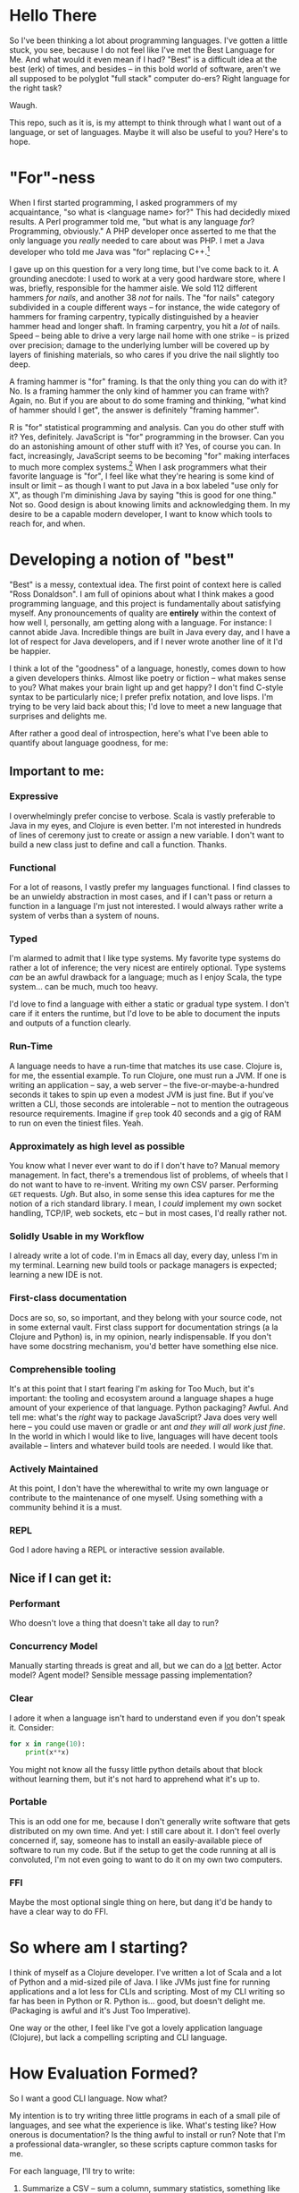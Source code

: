 * Hello There

So I've been thinking a lot about programming languages. I've gotten a little
stuck, you see, because I do not feel like I've met the Best Language for Me.
And what would it even mean if I had? "Best" is a difficult idea at the best
(erk) of times, and besides -- in this bold world of software, aren't we all
supposed to be polyglot "full stack" computer do-ers? Right language for the
right task?

Waugh.

This repo, such as it is, is my attempt to think through what I want out of a
language, or set of languages. Maybe it will also be useful to you? Here's to
hope.

* "For"-ness

When I first started programming, I asked programmers of my acquaintance, "so
what is <language name> for?" This had decidedly mixed results. A Perl
programmer told me, "but what is any language /for/? Programming, obviously." A
PHP developer once asserted to me that the only language you /really/ needed to
care about was PHP. I met a Java developer who told me Java was "for" replacing
C++.[fn:1]

I gave up on this question for a very long time, but I've come back to it. A
grounding anecdote: I used to work at a very good hardware store, where I was,
briefly, responsible for the hammer aisle. We sold 112 different hammers /for
nails/, and another 38 /not/ for nails. The "for nails" category subdivided in a
couple different ways -- for instance, the wide category of hammers for
framing carpentry, typically distinguished by a heavier hammer head and longer
shaft. In framing carpentry, you hit a /lot/ of nails. Speed -- being able to
drive a very large nail home with one strike -- is prized over precision;
damage to the underlying lumber will be covered up by layers of finishing
materials, so who cares if you drive the nail slightly too deep.

A framing hammer is "for" framing. Is that the only thing you can do with it?
No. Is a framing hammer the only kind of hammer you can frame with? Again, no.
But if you are about to do some framing and thinking, "what kind of hammer
should I get", the answer is definitely "framing hammer".

R is "for" statistical programming and analysis. Can you do other stuff with it?
Yes, definitely. JavaScript is "for" programming in the browser. Can you do an
astonishing amount of other stuff with it? Yes, of course you can. In fact,
increasingly, JavaScript seems to be becoming "for" making interfaces to much
more complex systems.[fn:5] When I ask programmers what their favorite language is
"for", I feel like what they're hearing is some kind of insult or limit -- as
though I want to put Java in a box labeled "use only for X", as though I'm
diminishing Java by saying "this is good for one thing." Not so. Good design is
about knowing limits and acknowledging them. In my desire to be a capable modern
developer, I want to know which tools to reach for, and when.

* Developing a notion of "best"

"Best" is a messy, contextual idea. The first point of context here is called
"Ross Donaldson". I am full of opinions about what I think makes a good
programming language, and this project is fundamentally about satisfying
myself. Any pronouncements of quality are *entirely* within the context of how
well I, personally, am getting along with a language. For instance: I cannot
abide Java. Incredible things are built in Java every day, and I have a lot of
respect for Java developers, and if I never wrote another line of it I'd be
happier.

I think a lot of the "goodness" of a language, honestly, comes down to how a
given developers thinks. Almost like poetry or fiction -- what makes sense to
you? What makes your brain light up and get happy? I don't find C-style syntax
to be particularly nice; I prefer prefix notation, and love lisps. I'm trying
to be very laid back about this; I'd love to meet a new language that surprises
and delights me.

After rather a good deal of introspection, here's what I've been able to
quantify about language goodness, for me:

** Important to me:
*** Expressive
I overwhelmingly prefer concise to verbose. Scala is vastly preferable to Java
in my eyes, and Clojure is even better. I'm not interested in hundreds of lines
of ceremony just to create or assign a new variable. I don't want to build a new
class just to define and call a function. Thanks.

*** Functional
For a lot of reasons, I vastly prefer my languages functional. I find classes
to be an unwieldy abstraction in most cases, and if I can't pass or return a
function in a language I'm just not interested. I would always rather write a
system of verbs than a system of nouns.

*** Typed
I'm alarmed to admit that I like type systems. My favorite type systems do
rather a lot of inference; the very nicest are entirely optional. Type systems
/can/ be an awful drawback for a language; much as I enjoy Scala, the type
system... can be much, much too heavy.

I'd love to find a language with either a static or gradual type system. I don't
care if it enters the runtime, but I'd love to be able to document the inputs
and outputs of a function clearly.

*** Run-Time
A language needs to have a run-time that matches its use case. Clojure is, for
me, the essential example. To run Clojure, one must run a JVM. If one is
writing an application -- say, a web server -- the five-or-maybe-a-hundred
seconds it takes to spin up even a modest JVM is just fine. But if you've
written a CLI, those seconds are intolerable -- not to mention the outrageous
resource requirements. Imagine if ~grep~ took 40 seconds and a gig of RAM to run
on even the tiniest files. Yeah.

*** Approximately as high level as possible
You know what I never ever want to do if I don't have to? Manual memory
management. In fact, there's a tremendous list of problems, of wheels that I do
not want to have to re-invent. Writing my own CSV parser. Performing ~GET~
requests. /Ugh/. But also, in some sense this idea captures for me the notion
of a rich standard library. I mean, I /could/ implement my own socket handling,
TCP/IP, web sockets, etc -- but in most cases, I'd really rather not.

*** Solidly Usable in my Workflow
I already write a lot of code. I'm in Emacs all day, every day, unless I'm in my
terminal. Learning new build tools or package managers is expected; learning a
new IDE is not.

*** First-class documentation
Docs are so, so, so important, and they belong with your source code, not in
some external vault. First class support for documentation strings (a la
Clojure and Python) is, in my opinion, nearly indispensable. If you don't have
some docstring mechanism, you'd better have something else nice.

*** Comprehensible tooling
It's at this point that I start fearing I'm asking for Too Much, but it's
important: the tooling and ecosystem around a language shapes a huge amount of
your experience of that language. Python packaging? Awful. And tell me: what's
the /right/ way to package JavaScript? Java does very well here -- you could use
maven or gradle or ant /and they will all work just fine/. In the world in which
I would like to live, languages will have decent tools available -- linters and
whatever build tools are needed. I would like that.

*** Actively Maintained
At this point, I don't have the wherewithal to write my own language or
contribute to the maintenance of one myself. Using something with a community
behind it is a must.

*** REPL
God I adore having a REPL or interactive session available.

** Nice if I can get it:

*** Performant
Who doesn't love a thing that doesn't take all day to run?

*** Concurrency Model
Manually starting threads is great and all, but we can do a _lot_ better. Actor
model? Agent model? Sensible message passing implementation?

*** Clear
I adore it when a language isn't hard to understand even if you don't speak it.
Consider:

#+BEGIN_SRC python
for x in range(10):
    print(x**x)
#+END_SRC

You might not know all the fussy little python details about that block without
learning them, but it's not hard to apprehend what it's up to.

*** Portable
This is an odd one for me, because I don't generally write software that gets
distributed on my own time. And yet: I still care about it. I don't feel overly
concerned if, say, someone has to install an easily-available piece of software
to run my code. But if the setup to get the code running at all is convoluted,
I'm not even going to want to do it on my own two computers.

*** FFI
Maybe the most optional single thing on here, but dang it'd be handy to have a
clear way to do FFI.

* So where am I starting?
I think of myself as a Clojure developer. I've written a lot of Scala and a lot
of Python and a mid-sized pile of Java. I like JVMs just fine for running
applications and a lot less for CLIs and scripting. Most of my CLI writing so
far has been in Python or R. Python is... good, but doesn't delight me.
(Packaging is awful and it's Just Too Imperative).

One way or the other, I feel like I've got a lovely application language
(Clojure), but lack a compelling scripting and CLI language.

* How Evaluation Formed?
So I want a good CLI language. Now what?

My intention is to try writing three little programs in each of a small pile of
languages, and see what the experience is like. What's testing like? How
onerous is documentation? Is the thing awful to install or run? Note that I'm a
professional data-wrangler, so these scripts capture common tasks for me.

For each language, I'll try to write:

1. Summarize a CSV -- sum a column, summary statistics, something like that
2. Hit a REST API and handle the result
3. Munge date-times and phone numbers in a CSV -- for instance, converting a
   non-ISO format to ISO, or parsing milli timestamps

And I'll try to wrap each set of three in a little CLI, for argument parsing
and flag handling. We'll see how far I get; the point is to evaluate a language,
so if I find disagreeable parts early, I'll probably just... stop.

I don't have any particular system in mind for deciding which languages to do
this with. Some things, like a language being imperative, usually wont stop me
from trying things out; other things, like awful documentation, might. To be
honest, I'm also unlikely to spend much time on any language my editor cant
easily provide basic syntax highlighting and indentation support for -- but my
editor is Emacs so I should, for the most part, be OK.

** Reference Implementation
I've also knocked together a reference implementation in Clojure. I want to use
this to reference a couplefew things:

1. How much code does it take to get some of these things done in other
   languages?
2. How fast do other languages run compared to what I'm used to on the JVM?

A weird note: in my reference impl, I use a wrapper around Java's ~joda-time~ for
parsing. It has to handle a peculiar edge-case, like so:

#+BEGIN_SRC clojure :eval never :exports code
(defn parse-dt
  [dt-str]
  (try
    (time-format/parse parse-many dt-str)
    (catch org.joda.time.IllegalInstantException e
      (.. (time-format/parse-local parse-many dt-str)
          (plusHours 3)
          (toDateTime)))))
#+END_SRC

~IllegalInstantException~ can be thrown because some of my randomly generated
times fall on 2017-03-22, which is daylight savings time; Joda refuses to guess
how we want to represent certain times of day. (E.G.: 2017-03-22 02:12:00 never
actually happened, because we'd have skipped from 1am directly to 3am.)

It'll be interesting to see how other libraries handle this.
* Compiles to JavaScript
I've been thinking about this line so much lately: "compiles to JavaScript".
It's become common as hell. Some languages target JavaScript exclusively
(PureScript), but the list of things that will generate JS for you is getting
bewildering. My own dear Clojure has ClojureScript; nim will go to JS. An
astonishing number of languages will let you go to JS.

So on the one hand, this seems good! Node gives JS a systems runtime you can
install damn near anyplace, not to mention running your code in browsers.

And on the other hand: I have not been able to decide how excited I am to have
to learn Node and the JS ecosystem /on top/ of whatever other languages I look
at. There's something about trying to write two languages at once that just
sounds... well. Let's consider two different things one could do:

You could decide to use ClojureScript to write a JS front end for a web server.

You could decide to use ClojureScript to write a script that collects CSVs off
a set of remote servers and summarizes them.

In the first example: you're already setting out to the land of JS. You're
probably going to have a very nice time. But in the second, JS, Node, is
incidental -- it's like having to reason about generated C code. All you're
doing is increasing the incidental complexity of a task, and that's exactly
what I'd like to avoid. But who knows -- maybe it's not actually that complex?
We'll see.

* The Languages

** [[http://nim-lang.org][nim]]
Statically typed and pseudo-imperative, with an emphasis on its hygienic macro
system and compiler optimizations. Tastes like somebody couldn't chose between
Python and Haskell and just doing it in C, so rolled the three together. Might
be way more of a system's language than I really want.

~nim~ is on the one hand relatively easy to read, and on the other, has a wide
variety of peculiarities. For instance: procedures have an implicit ~result~
variable, and while ~nim~ will manage a lot of memory for you, it will also let
you get up to your elbows in heap and pointers. I can see how this would excite
someone who wanted to take a lot less time writing C; I'm not sure I'm in to
it.

The docs would have you think that rather than being Object-Oriented, ~nim~
embraces /procedural/ programming. A Procedure is ~nim~'s equivalent of a function.
Intriguing.

Gotta be honest: so far, a few hours of research in to this language have made
me feel a little squeamish about doing anything with it at all, but I'm gonna
give it a go.

*** Toolchain
- nim, the compiler
- nimble, the package manager
- nimsuggest, a suggestion backend for IDEs
- Emacs major mode with
  - company backend
  - org-babel support
- *No. REPL.* Eek.

*** Notes:
- There's a brew installer, but it's a release behind; mostly they seem to
  target Windows? *nix installation is pretty manual, and inexplicably doesn't
  include ~nimble~, the package manager. (Later I have found ~nim~ is, in fact,
  install-able via brew.)
- Instructions for installing nim-mode for emacs suggest installing ~nimsuggest~,
  which one clones and performs a ~nimble build~ on. This installs an entirely
  different version of the compiler than you just installed in the previous
  step, but also fails to provide a ~nimsuggests~ binary anywhere useful (the
  binary winds up in the root of the git repo. Cool.)
- An hour after I decided to try and write some Nim I think I have *finally*
  gotten stuff installed at all?
- Compiles to highly optimized C, making binaries pretty effing portable.
- ~block~ statement introduces a new scope; interesting
- ~nim~ "achieves functional programming techniques", which means functions
  are... well not first class, but not second class either. It's weird.
- Boy they have a hellova macro system. Geeze.
- There's a note in their "probably out of date" tutorial that just sort of
  says "oh btw you can compile to JavaScript". Intriguing.
- Compiling and installing a local binary is "baked in" to the language at a
  pretty deep level, which is, honestly?, really nice. Especially given the
  compiles-to-C approach, this actually makes ~nim~ smell like a scripting
  language I could get behind.
- Holy christ: [[http://nim-lang.org/docs/theindex.html][this documentation index]].
- Cannot parse datetimes with a colon in the offset
- No meaningful regex support; provides a PEG implementation. Not at all
  convinced I want to clamber around with that. Neat :P
- No support for ~GET~ params. Really unclear support for ~POST~ params. All
  headers have to be written manually.

*** Conclusion
Fast as hell. Full of neat ideas, if you're a capable C programmer who wants
something a little shorter. Not ready for prime time. Lotsa rough bits in
places I care about. Calling it early: nope.

** [[https://www.rust-lang.org/][Rust]]
This seems friendly as hell.

Also there are nearly three thousand open github issues.

Also it has taken most of /Return of the Jedi/ to install. It has in fact taken
so long that I started trying to grok F#.

Rust has take then full length of /Return of the Jedi/ to get in to a passable
state. I probably should have installed via brew. JFC.

We're... gonna come back to this if I have time. Holy hell.

** [[http://fsharp.org/][F#]]

I have to admit -- and I do not know why this is -- I've gotten /really/ curious
about F#. In the materials published by the F# organization, it comes up over
and over again as a language for working with data.

Since the first pass -- which was late at night and not done with the most, uh,
/attention/ -- I've found better information on getting going with F# on OSX.
Let's try this... again.

*** Installation
F# wants you to use a baked-in version in either Visual Studio or Xamarin
Studio. I want none of this. Instead, we do:

#+BEGIN_SRC sh :eval never
brew install mono
#+END_SRC

~mono~ is an open-source version of the .NET framework, and comes with C# baked
in as well. Okay. Fine so far.

From here, we find the [[http://fsharp.org/guides/mac-linux-cross-platform/][Cross Platform Guide]], which points us to a project
management tool called ~forge~. So far, so good. We can get it with:

#+BEGIN_SRC sh :eval never
brew tap samritchie/forge && brew install forge
#+END_SRC

Note: this will install version 0.7, which is current as of four months ago (I
*believe* forge is nearing it's 1.0 release). Great. Doing fine there, too.

Next is NuGet, the F# package manager. We add its SSL cert, do a little
curling, and thennnnnnn. Well. And then some utility scripting needs to happen.

#+BEGIN_SRC sh :eval never
sudo mozroots --import --sync
curl -L http://nuget.org/nuget.exe -o nuget.exe
#+END_SRC

So this, also, not too bad. NuGet has to run with ~mono~, so let's wrap it:

#+BEGIN_SRC sh :eval never
#!/bin/bash

NUGGET_EXE=/Users/gastove/opt/nuget.exe

mono "$NUGGET_EXE" "$@"
#+END_SRC

Good. Okay.

*** Impressions thus far
This is a *big* ecosystem of different tools, and they work... in a wide variety
of ways. ~forge~, for instance, wants to read (shudder) XML, and can
automatically install packages with NuGet -- but NuGet reads a JSON config
file. Ergm. Okay.

Perhaps my biggest challenge thus far is just how /differently/ these tools think
than the ones I'm used to. For instance, the Mac Cross-Platform docs on
fsharp.org casually mention:

#+BEGIN_QUOTE
It is quite common to check a copy of NuGet.exe into a project, e.g. in lib/NuGet/NuGet.exe.
#+END_QUOTE

Which feels pretty /ohmygodwhut/ to this linux developer. Binaries! In! Version!
Control! Why!? How!?!?

*** Actually figuring out how to write F Sharp
Now we get to what is, for me, one of the weirdest parts so far: I can find
almost 0 cohesive text on how to actually /write/ F#. There's a whole pile of
stuff under the heading "Learn" on fsharp.org, but the execution is
bewildering. There's tryfsharp.org, which wants to teach you interactively in a
site that requires Microsoft Silverlight, which is [[https://support.microsoft.com/en-us/kb/3058254][no longer compatible with
Chrome > 44]]. There's a blog dedicated, at least in theory, to the concept of
"F# for C/Java/Python Developers", but it mostly seems like it wants to make
the /case/ for F#, not actually teach it. You can buy books on F#; I am not sure
I want to buy a book just yet. (Also, _Beginning F# 4.0_ costs -- wait for it --
$32 for the ebook? Compare-and-contrast with the PureScript book, which is
pay-what-you-want and capped at $20.)[fn:2]

[[http://dungpa.github.io/fsharp-cheatsheet/][The F# Cheat Sheet]] is pretty useful, but so far [[http://www.tryfsharp.org][www.tryfsharp.org]] is the most
promising. So I guess I will turn on Firefox and install Silverlight? Jesus
this is weird.

*** An Interlude of Good News

Y'all, F# is a /lovely/ language. Compelling as heck. I wanna figure this out. It
seems to have data work in its bones.

*** A Bewilderment of Tools

So Try F# is good and now I have a taste of the language and I want to write
some. In particular, I want to F#'s incredible-seeming "type provider"
mechanism, particularly the [[http://fsharp.github.io/FSharp.Data/][Data]] type providers. They don't come baked in, so
I need to install them.

Okay.

First I try ~nuget install~. This gets me a directory, saved within whichever
directory I called ~nuget install~ from, into which ~FSharp.Data~ has been
installed (plus another dir for ~Zlib~). I can't figure out how to use this
anyplace. Neat. Good. Next idea.

I notice that ~forge~ has created a bunch of ~paket~ files -- most interestingly,
~paket.dependencies~. A quick googling indicates ~paket~ is an even-more-different
package manager for F#, providing much better management for things like
transitive dependencies. This seems good. I add ~nuget FSharp.Data~ to my
~paket.dependencies~, and set about trying to call ~paket~. It once again works
/real weird/ on linux:

#+BEGIN_SRC sh :eval never
mono .paket/paket.exe install
#+END_SRC

This installs ~FSharp.Data~, but not in a way that is usable. I set off to the
[[https://fsprojects.github.io/Paket/index.html][Paket documentation]] and begin learning a few strange things:

1. I can convert a NuGet project to a paket project with a baked in command.
2. F# makes the assumption that you'll have one /repository/ with many /projects/
   inside of it. Each project needs to declare it's own deps, via a
   ~paket.references~ file. This file will be generated automatically from the
   NuGet ~package.config~.
3. Or it /would/ be generated automatically, if the ~forge~ template didn't name
   the config file ~App.config~, which ~paket~ cannot correctly convert. You'll
   wanna rename that.
4. Which /also/ means you need to remove ~App.config~ from the ~.fsproj~ file XML.
   Otherwise compilation will fail.

Also: the ~forge~ docs seem to suggest you should do something like ~forge --dir
src --name ProjectName --template app~. This will make you a reasonable src dir,
plus a lot of extra stuff, plus initialized ~paket~ things. But, it will /not/
create your ~paket.references~ (which I think is still needed), and you'll need
to run ~paket~ with ~--force~ to get everything working the first time.

Now all you have to do is manually add ~FSharp.Data~ to your ~paket.references~ and
you can go pass out quietly in a corner and think fond thoughts about
leiningen.

Oh, and another thing: every example of using ~FSharp.Data~ opens with some
version of this line:

#+BEGIN_SRC fsharp :eval never
#r "FSharp.Data"
#+END_SRC

This will immediately explode when you put it in a file. The ~#r~ form is allowed
/only/ in interactive F#. For standard F# files (files with the ~.fs~ extension),
what you want is:

#+BEGIN_SRC fsharp :eval never
open FSharp.Data
#+END_SRC

Whew.

<2016-06-27 Mon> I have learned of ~fsproj~ files. These are XML build specs that
control how the compiler builds your code together. Being an XML file, it's
very difficult to intuit how to operate it. Glee.

/But wait!/ There's a tool for this, too: [[http://fsprojects.github.io/Projekt/][Projekt]]. Good. Fine. More tools. (It is
at this point, I confess, tempting to try and write yet another tool to tie
this whole works together. And also that seems like a Yet Another Standard
problem :/)

*** First Coding: the CSV cleaner
With all this assembled, what is it like to actually write some F#? Let's rock.

First step: CSV cleaning. A /big/ part of F#'s draw for me is the [[http://fsharp.github.io/FSharp.Data/index.html][FSharp.Data]]
package, and getting it going is easy as can be:

#+BEGIN_SRC fsharp :eval never
open FSharp.Data

let csvPath = "/Users/gastove/Code/language-tour/data-generator/2016-06-16_random_data.csv"

type DemoRecord = CsvProvider<"/Users/gastove/Code/language-tour/data-generator/2016-06-16_random_data.csv", Separators="|", Schema="Date,PhoneNumber">

let data = DemoRecord.Load(csvPath)
let firstRow = data.Rows |> Seq.head
let firstDate = firstRow.Date
let firstPn = firstRow.PhoneNumber
#+END_SRC

The ~CsvProvider~ seen in action here is a "type provider", and it's doing a
/bunch/ of heavy lifting under the covers. Specifically, it's reading the first
thousand lines of the file and trying to correctly assign each column a type.
Some notes about this:

- It has some pretty odd behaviors with underscores -- the column named
  ~phone_number~ became a an attribute called ~Phone_number~. The ~Schema~
  declaration is entirely to adjust this.
- Half the CSV parsing battle in this file is cleaning up the three different
  date formats[fn:3] in the Date column. F# correctly identified that column as
  a date /and correctly parsed each format/. Holy damn.
- Note that we pass the same string two places. The /intention/ here is that you
  can separate the /analysis/ of a CSV from its parsing -- so the type provider
  could be constructed with a short data sample and then be used to load N
  data sources of same schema. This is neat, but also: the type provider's
  constructor cannot accept a file path passed in an identifier (e.g.
  ~csvPath~) -- it /has/ to receive a string literal and I do not know why.[fn:4]

The downside: parsing the CSV takes six minutes. All that type system has a
heckofa cost.

*** The First Pass
Pro: seems mature!

Con: oh god Microsoft products this is weird as shit.

Now that I've installed ~mono~ and used it to build and run the F# package
manager, I've also run the F# koans. Which go like this:

#+BEGIN_EXAMPLE
gastove@concordance λ ~/Code/open-source/FSharpKoans on fsharp[!]
$ mono FSharpKoans/bin/Debug/FSharpKoans.exe


about asserts:
    AssertExpectation failed.



You have not yet reached enlightenment ...
  Expected: 2
  But was:  "FILL ME IN"


Please meditate on the following code:
  at NUnit.Framework.Assert.That (System.Object actual, IResolveConstraint expression, System.String message, System.Object[] args) <0x1067cb790 + 0x00122> in <filename unknown>:0
  at NUnit.Framework.Assert.AreEqual (System.Object expected, System.Object actual) <0x1067cb200 + 0x00032> in <filename unknown>:0
  at FSharpKoans.Core.Helpers.AssertEquality[a,b] (FSharpKoans.Core.a x, FSharpKoans.Core.b y) <0x1067cb1a0 + 0x00044> in <filename unknown>:0
  at FSharpKoans.about asserts.AssertExpectation () <0x1067cb160 + 0x0001f> in <filename unknown>:0
  at (wrapper managed-to-native) System.Reflection.MonoMethod:InternalInvoke (System.Reflection.MonoMethod,object,object[],System.Exception&)
  at System.Reflection.MonoMethod.Invoke (System.Object obj, BindingFlags invokeAttr, System.Reflection.Binder binder, System.Object[] parameters, System.Globalization.CultureInfo culture) <0x105a1bcc0 + 0x000a3> in <filename unknown>:0




Press any key to continue...
#+END_EXAMPLE

Eventually, you decide the "koan" here is, "why did I decide to try these koans."

Also, frankly, I can't find any other coherent "getting going with this
language" guides and I have no interest in buying a book. So that's fine. And
enough F# for me. Jesus.

In conclusion: while F# cheerfully tells you it is multi-platform, I can't find
a coherent story for how to get it up and ticking on Linux. This might be fine
if running a compiled binary was wicked easy -- but I can't find any evidence
of that either. Putting this in my back pocket for if I ever need to develop
professionally on Windows.

*** A number of Following Passes

You know something, I got weirdly hooked on F#. You get mono installed; you get
used to using ~paket~ and ~forge~. Things start to come together.

You discover the excellent [[https://docs.microsoft.com/en-us/dotnet/articles/fsharp/language-reference/][MSDN F# Language Reference]]. You discover [[https://fsharp.github.io/FAKE/][FAKE]], the F#
build tool. You learn that F# files can be run as scripts /or/ compiled. You make
use of interfaces, the type system. Type providers blow your mind. You discover
Microsoft's .NET static analyzer, IntelliSense, is packed and provided so devs
can build tools like Emacs modes with good code completion.

It -- IntelliSense -- also crashes -- not all the time, but /sometimes/, mostly
when it will annoy you most. You try to hand edit an ~.fsproj~ file and find it's
XML that was never intended for humans -- unlike a ~pom.xml~, the way you work
with an ~.fsproj~ is with VisualStudio or the like.

This last gets to the heart of the least comprehensible part of F#: Microsoft
has built it around GUI IDEs. If you want to use something /other/: good luck to
you. Support is third class.

Sooo, I dunno. F# is such a strange combination of amazing and pure, unadultered
wat. I'm not used to it yet. I dunno what I want it to do. Developing it has
been mostly a pleasure, language-wise, and deeply inconsistent, tooling-wise.

Whee.

** [[https://racket-lang.org/][Racket]]

Ah. Racket. Gah, I have such mixed feels.

Racket wants you to use it for things. It is kind and well thought out. The
standard library is ginormous and pretty parts-complete, and for those few
things that need an external library, they mostly seem to be available.

It has functions to parse a CSV; it has functions to call a procedure on every
line of a CSV. It has support for PCRE. Via a third-party library you get CLDR
date parsing. It's mature. The online documentation is *gorgeous*. It has a REPL!
And pretty nice Emacs tooling.

And.

Something about it... I don't get. The entire notion of a /project/, of how you
go from single files to to a well-ordered application, doesn't... seem to
click. You get the surprising power of [[https://docs.racket-lang.org/scribble/][Scribble]], the Racket documentation tool.
But: Scribble is your only option. There are no doc strings. There's no
especially clear way to document an /application/. It supports a bajillion
different programming ideas, but the logic of how they should go together
doesn't... It just doesn't /click/, for me. At least, not yet.

Also true: it can be totally overwhelming in its presentation of information
about a thing.

And performance is a little unclear. Nim takes just over three seconds to count
the ten million lines of the test csv; racket, straight up, takes almost a
minute. Bizarrely, pre-compiling this doesn't seem to have... /any effect/. Neat.
The deploy story is unclear; distribution is unclear.

I just do not know what to make of this language.


** ClojureScript

*** Introduction

I'm a Clojure developer. I want to escape the JVM. The elephant in the room,
then, is ClojureScript. What's like Clojure but isn't Java? You get the idea.

I've resisted ClojureScript. Frankly, I'm not perfectly sure /why/. Something
about the added complexity of [[Compiles to JavaScript]] has made me squeamish. And,
it's not like JS is known for a) it's dazzling type system, or b) it's stunning
performance.

And yet! And yet. Let's consider both points for a moment.

**** Types

So I like being able to annotate my types; I'd like to get an error when they
don't line up. One doesn't usually think "JavaScript" when one thinks
sophisticated type systems; instead, one thinks Haskell or Scala.

But here's the thing: types don't really have to enter the runtime, for my
purposes. I'd be perfectly content with a gradual or optional type system, /a la/
Racket. I love this [[https://www.youtube.com/watch?v=JBmIQIZPaHY][talk]] between Matthias Felleisen and Gilad Bracha; they argue
between themselves that the point of a type system is for the user, primarily
for documentation. This idea moves me.

And: Clojure /has/ something like an optional type system now, in its
new [[https://clojure.org/about/spec][clojure.spec]] library. We've gained the ability to indicate and enforce the
shape we expect our data to take. So who cares if those types don't enter the JS
runtime? I don't think the answer is me.

**** Performance

There's a *lot* of energy being put in to JavaScript -- from V8 to the Closure
library. It seems perfectly plausible to me that JS performance could be a lot
less of a thing than I'd wondered about. Now: I've got no clue what the
concurrency model is like. We're gonna have to see how this goes. But, it just
doesn't seem like this is a reason not to try it!

Let's get rolling.

*** Getting started
So this is all well and good; what's it like to get going? I've got a great
handle on Clojure, a good handle on Java, and almost no handle on the JavaScript
ecosystem. How hard could it be?

The answer is: we'll see, but maybe very.

**** Setting up a project
This part? Easy as can be. Our old friend leiningen has templates for
ClojureScript projects, with or without Figwheel. Figwheel does nothing we need
for a stand-alone CLI project, so we skip it. There's some minimal tweaking
needed in our ~project.clj~, but it really is minimal. A very short distance in
and I have a tiny app that compiles and runs with node.

...except that I've also found that I should have a build.clj file? Which I
don't, and yet, everything is, so far, working. So that's... that's unsettling.

**** OK, now what

Next task: how do I read a file? Surely this'll be easy, right?

**** But wait

It turns out, connecting figwheel is actually necessary, /for some reason/. I
cannot understand why, but when I attempt to connect CIDER to a project without
figwheel connected, it explodes. Grand.

And: I cannot seem to get it to work, for love or money. I've been fighting it
for two hours.

/Some Time Passes/

Got it. Past Ross was a clever lad and hard-coded figwheel as the REPL type in
his Clojure emacs configs. Goddamnit. So. Much.

Finally switched to a Node repl, everything is Flying along.

**** Really actually getting going
Here we begin to see the true weird part of ClojureScript for me: the runtime.

I've written a bunch of Java and lots of both Scala and Clojure. For those
languages, Java -- the host language -- provides a base frame of reference
for... mostly everything. Scala is probably the most divergent, but host interop
is still big; in Clojure we go to Java all the time (e.g. ~clojure.java.io~). I've
done this before with F#, where .NET provides a great deal of core
functionality.

In ClojureScript, we're going instead to Node, and it is... different. .NET has
a lot of ideas in common with Java -- or at least, both ideas are using very
similar core concepts. Want to read a file? Here's a class that'll hand you one
line at a time. But Node is deeply and profoundly async and event-driven. Vis:

#+BEGIN_SRC clojure :eval never :exports code
(defn count-file [path]
  (let [status (atom 0)
        input (.createReadStream fs path)
        rl (open-line-reader input)]
    (.on rl "line" #(swap! status inc))
    (.on rl "close" #(println @status))))
#+END_SRC

We open a file interface, and then take action every time we get a ~line~ event
(which is of course identified by a string name b/c JavaScript).

Sooooooooo.

This presents two challenges:

1. The tooling present for my kind of work is not rich in CLJS land.
2. Node presents some metaphors built for very different work than mine.

Can I write wrappers that get the Stuff done? That's the question.

**** Reading lines
For our first trick: reading lines. You know what a great abstraction I love is?
Clojure's ~core.async~. Reading lines in to a channel is magnificently easy.

**** Parsing Lines
Parsing turns out to have an advantage: I can re-use a good deal of my code from
my reference implementation.

**** Result
So. I've gotten the CSV parsing part of this done; it works. It certainly...
yeah. We can say that for sure.

But, there are two things:

1. Getting this set up so stack traces didn't murder my eyes was /awful/.
2. It is impossibly slow.

This is not just slow. This is ten or maybe fifteen times slower than the
Clojure reference implementation. This... no. This wont do. Now, a true fact:
I'm not a Node dev. Maybe I've messed this right up? I dunno where in here
anything would block, but let's be real -- making Node go fast is not my core
skill set. I could easily have just gotten it wrong.

...but the code smells right-ish. It is, at least, reasonably clear to me. It
was awful to debug, but it was reasonably pleasant to knock together at first.

But I am calling it here. ClojureScript will be excellent for web-work, and
probably for hitting REST APIs, but for data scrubbing, I'ma, uh, stick with
something else.

Note: the job finally finished cleaning my csv:

#+BEGIN_EXAMPLE
real    72m18.267s
user    70m47.955s
sys 1m29.536s
#+END_EXAMPLE

Seventy. Two. Minutes.

** TODO Julia
** TODO Haskell
C'mon. I gotta.

* Footnotes

[fn:5] Slack has created a JS interface to Apache Spark. When people say,
"Node.js has incredibly fast file operations," what they really mean is,
"Node.js provides a clean, easy-to-reason about interface to libuv." libuv is in
C.

[fn:4] Ah, I have learned why. Even though ~let~ introduces an immutable
identifier, it is /not/ considered constant. However, this syntax can be used to
tell the compiler, "It's OK, use the literal value of this identifier at
compile time":
#+BEGIN_SRC fsharp :eval never
[<Literal>]
let x = "hi"
#+END_SRC

[fn:3] ISO-8061 date time without timezone, ISO-8061 date, and RFC-822

[fn:2] I have since found that the linked copy from fsharp.org is a Google
books editions /that is just literal scans of the paper edition/. Or: you could
buy a Real Ebook from [[http://www.apress.com/9781484213759?gtmf=s][Apress]] for $19.19. (Hint: do that second one.)

[fn:1] In retrospect: wat.
